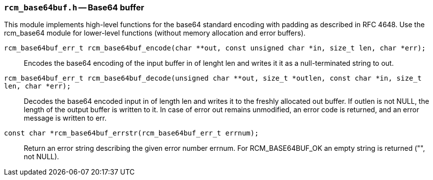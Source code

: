 // generated from ../src/rcm_base64buf.h with `rcmdoc`

[[rcm_base64buf.h]]
=== `rcm_base64buf.h` -- Base64 buffer

This module implements high-level functions for the base64 standard encoding
with padding as described in RFC 4648. Use the rcm_base64 module for
lower-level functions (without memory allocation and error buffers).

`rcm_base64buf_err_t rcm_base64buf_encode(char **out, const unsigned char *in, size_t len, char *err);`::
Encodes the base64 encoding of the input buffer in of lenght len and writes it it as a null-terminated string to out.

`rcm_base64buf_err_t rcm_base64buf_decode(unsigned char **out, size_t *outlen, const char *in, size_t len, char *err);`::
Decodes the base64 encoded input in of length len and writes it to the freshly allocated out buffer. If outlen is not NULL, the length of the output buffer is written to it. In case of error out remains unmodified, an error code is returned, and an error message is written to err.

`const char *rcm_base64buf_errstr(rcm_base64buf_err_t errnum);`::
Return an error string describing the given error number errnum. For RCM_BASE64BUF_OK an empty string is returned ("", not NULL).

